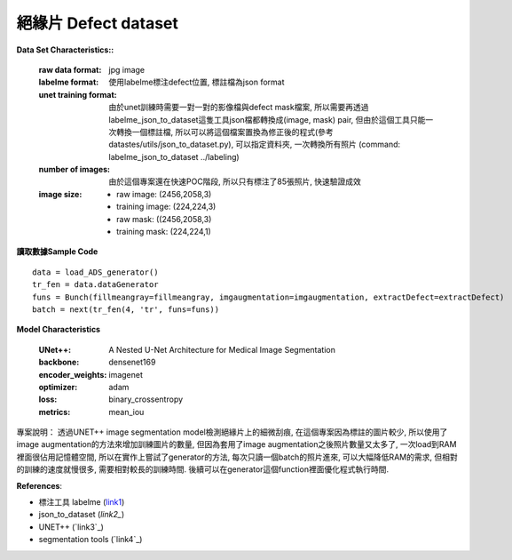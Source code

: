 

絕緣片 Defect dataset
---------------------------

**Data Set Characteristics::**

    :raw data format: jpg image
    
    :labelme format: 使用labelme標注defect位置, 標註檔為json format
    
    :unet training format: 由於unet訓練時需要一對一對的影像檔與defect mask檔案, 所以需要再透過labelme_json_to_dataset這隻工具json檔都轉換成(image, mask) pair, 但由於這個工具只能一次轉換一個標註檔, 所以可以將這個檔案置換為修正後的程式(參考datastes/utils/json_to_dataset.py), 可以指定資料夾, 一次轉換所有照片 (command: labelme_json_to_dataset ../labeling)
    
    :number of images: 由於這個專案還在快速POC階段, 所以只有標注了85張照片, 快速驗證成效
    
    :image size:
    
        - raw image: (2456,2058,3)
        - training image: (224,224,3)
        - raw mask: ((2456,2058,3)
        - training mask: (224,224,1)


**讀取數據Sample Code**

::

    data = load_ADS_generator()
    tr_fen = data.dataGenerator
    funs = Bunch(fillmeangray=fillmeangray, imgaugmentation=imgaugmentation, extractDefect=extractDefect)
    batch = next(tr_fen(4, 'tr', funs=funs))

**Model Characteristics**

    :UNet++: A Nested U-Net Architecture for Medical Image Segmentation
    
    :backbone: densenet169
    
    :encoder_weights: imagenet
    
    :optimizer: adam
    
    :loss: binary_crossentropy
    
    :metrics: mean_iou


專案說明：
透過UNET++ image segmentation model檢測絕緣片上的細微刮痕, 在這個專案因為標註的圖片較少, 所以使用了image augmentation的方法來增加訓練圖片的數量, 但因為套用了image augmentation之後照片數量又太多了, 一次load到RAM裡面很佔用記憶體空間, 所以在實作上嘗試了generator的方法, 每次只讀一個batch的照片進來, 可以大幅降低RAM的需求, 但相對的訓練的速度就慢很多, 需要相對較長的訓練時間. 後續可以在generator這個function裡面優化程式執行時間.


..  image:: https://i.imgur.com/So9eHxq.jpg
    :height: 400
    :width: 400


**References**:

- 標注工具 labelme (`link1`_)

- json_to_dataset (`link2_`)

- UNET++ (`link3`_)

- segmentation tools (`link4`_)


.. _link1: https://github.com/wkentaro/labelme
.. _link2: https://github.com/wkentaro/labelme/blob/master/labelme/cli/json_to_dataset.py
.. _link3: https://github.com/MrGiovanni/UNetPlusPlus
.. _link3: https://github.com/qubvel/segmentation_models

